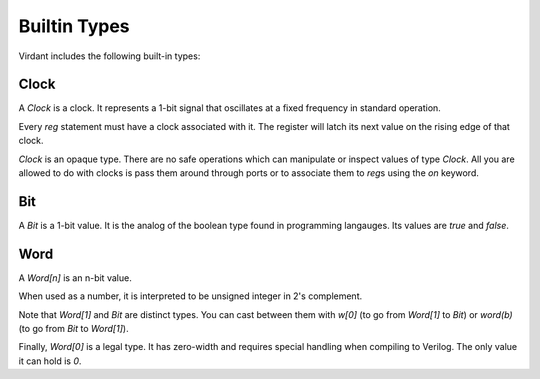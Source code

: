 Builtin Types
=============
Virdant includes the following built-in types:

Clock
-----
A `Clock` is a clock.
It represents a 1-bit signal that oscillates at a fixed frequency in standard operation.

Every `reg` statement must have a clock associated with it.
The register will latch its next value on the rising edge of that clock.

`Clock` is an opaque type.
There are no safe operations which can manipulate or inspect values of type `Clock`.
All you are allowed to do with clocks is pass them around through ports or to associate them to `reg`\s using the `on` keyword.


Bit
---
A `Bit` is a 1-bit value.
It is the analog of the boolean type found in programming langauges.
Its values are `true` and `false`.


Word
----
A `Word[n]` is an n-bit value.

When used as a number, it is interpreted to be unsigned integer in 2's complement.

Note that `Word[1]` and `Bit` are distinct types.
You can cast between them with `w[0]` (to go from `Word[1]` to `Bit`) or `word(b)` (to go from `Bit` to `Word[1]`).

Finally, `Word[0]` is a legal type.
It has zero-width and requires special handling when compiling to Verilog.
The only value it can hold is `0`.
